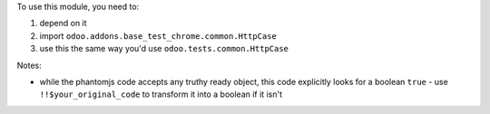To use this module, you need to:

#. depend on it
#. import ``odoo.addons.base_test_chrome.common.HttpCase``
#. use this the same way you'd use ``odoo.tests.common.HttpCase``

Notes:

* while the phantomjs code accepts any truthy ready object, this code
  explicitly looks for a boolean ``true`` - use ``!!$your_original_code``
  to transform it into a boolean if it isn't
